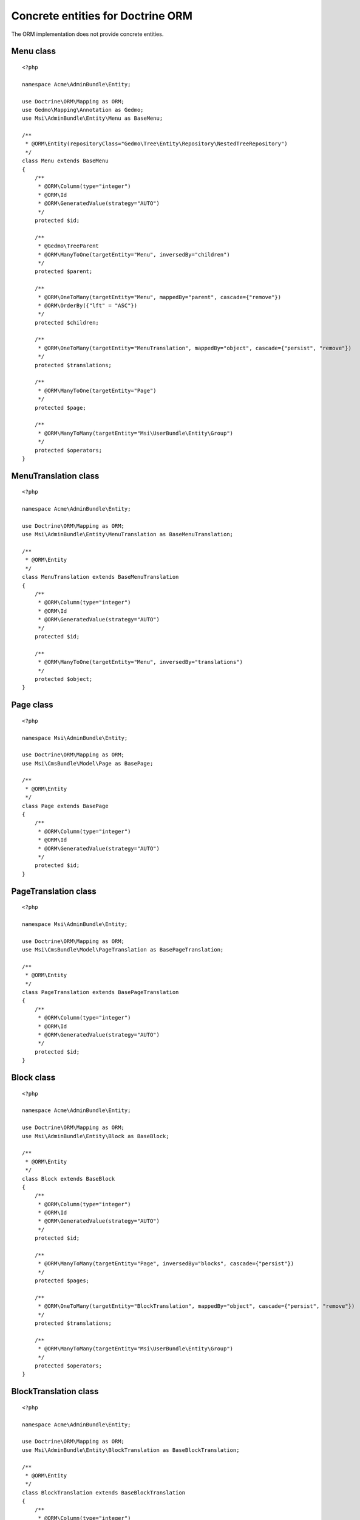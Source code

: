 Concrete entities for Doctrine ORM
==================================

The ORM implementation does not provide concrete entities.

Menu class
-------------

::

    <?php

    namespace Acme\AdminBundle\Entity;

    use Doctrine\ORM\Mapping as ORM;
    use Gedmo\Mapping\Annotation as Gedmo;
    use Msi\AdminBundle\Entity\Menu as BaseMenu;

    /**
     * @ORM\Entity(repositoryClass="Gedmo\Tree\Entity\Repository\NestedTreeRepository")
     */
    class Menu extends BaseMenu
    {
        /**
         * @ORM\Column(type="integer")
         * @ORM\Id
         * @ORM\GeneratedValue(strategy="AUTO")
         */
        protected $id;

        /**
         * @Gedmo\TreeParent
         * @ORM\ManyToOne(targetEntity="Menu", inversedBy="children")
         */
        protected $parent;

        /**
         * @ORM\OneToMany(targetEntity="Menu", mappedBy="parent", cascade={"remove"})
         * @ORM\OrderBy({"lft" = "ASC"})
         */
        protected $children;

        /**
         * @ORM\OneToMany(targetEntity="MenuTranslation", mappedBy="object", cascade={"persist", "remove"})
         */
        protected $translations;

        /**
         * @ORM\ManyToOne(targetEntity="Page")
         */
        protected $page;

        /**
         * @ORM\ManyToMany(targetEntity="Msi\UserBundle\Entity\Group")
         */
        protected $operators;
    }

MenuTranslation class
-------------

::

    <?php

    namespace Acme\AdminBundle\Entity;

    use Doctrine\ORM\Mapping as ORM;
    use Msi\AdminBundle\Entity\MenuTranslation as BaseMenuTranslation;

    /**
     * @ORM\Entity
     */
    class MenuTranslation extends BaseMenuTranslation
    {
        /**
         * @ORM\Column(type="integer")
         * @ORM\Id
         * @ORM\GeneratedValue(strategy="AUTO")
         */
        protected $id;

        /**
         * @ORM\ManyToOne(targetEntity="Menu", inversedBy="translations")
         */
        protected $object;
    }

Page class
-------------

::

    <?php

    namespace Msi\AdminBundle\Entity;

    use Doctrine\ORM\Mapping as ORM;
    use Msi\CmsBundle\Model\Page as BasePage;

    /**
     * @ORM\Entity
     */
    class Page extends BasePage
    {
        /**
         * @ORM\Column(type="integer")
         * @ORM\Id
         * @ORM\GeneratedValue(strategy="AUTO")
         */
        protected $id;
    }

PageTranslation class
-------------

::

    <?php

    namespace Msi\AdminBundle\Entity;

    use Doctrine\ORM\Mapping as ORM;
    use Msi\CmsBundle\Model\PageTranslation as BasePageTranslation;

    /**
     * @ORM\Entity
     */
    class PageTranslation extends BasePageTranslation
    {
        /**
         * @ORM\Column(type="integer")
         * @ORM\Id
         * @ORM\GeneratedValue(strategy="AUTO")
         */
        protected $id;
    }

Block class
-------------

::

    <?php

    namespace Acme\AdminBundle\Entity;

    use Doctrine\ORM\Mapping as ORM;
    use Msi\AdminBundle\Entity\Block as BaseBlock;

    /**
     * @ORM\Entity
     */
    class Block extends BaseBlock
    {
        /**
         * @ORM\Column(type="integer")
         * @ORM\Id
         * @ORM\GeneratedValue(strategy="AUTO")
         */
        protected $id;

        /**
         * @ORM\ManyToMany(targetEntity="Page", inversedBy="blocks", cascade={"persist"})
         */
        protected $pages;

        /**
         * @ORM\OneToMany(targetEntity="BlockTranslation", mappedBy="object", cascade={"persist", "remove"})
         */
        protected $translations;

        /**
         * @ORM\ManyToMany(targetEntity="Msi\UserBundle\Entity\Group")
         */
        protected $operators;
    }

BlockTranslation class
-------------

::

    <?php

    namespace Acme\AdminBundle\Entity;

    use Doctrine\ORM\Mapping as ORM;
    use Msi\AdminBundle\Entity\BlockTranslation as BaseBlockTranslation;

    /**
     * @ORM\Entity
     */
    class BlockTranslation extends BaseBlockTranslation
    {
        /**
         * @ORM\Column(type="integer")
         * @ORM\Id
         * @ORM\GeneratedValue(strategy="AUTO")
         */
        protected $id;

        /**
         * @ORM\ManyToOne(targetEntity="Block", inversedBy="translations")
         */
        protected $object;
    }

Site class
-------------

::

    <?php

    namespace Acme\AdminBundle\Entity;

    use Doctrine\ORM\Mapping as ORM;
    use Msi\AdminBundle\Entity\Site as BaseSite;

    /**
     * @ORM\Entity
     */
    class Site extends BaseSite
    {
        /**
         * @ORM\Column(type="integer")
         * @ORM\Id
         * @ORM\GeneratedValue(strategy="AUTO")
         */
        protected $id;

        /**
         * @ORM\OneToMany(targetEntity="SiteTranslation", mappedBy="object", cascade={"persist", "remove"})
         */
        protected $translations;
    }

SiteTranslation class
-------------

::

    <?php

    namespace Acme\AdminBundle\Entity;

    use Doctrine\ORM\Mapping as ORM;
    use Msi\AdminBundle\Entity\SiteTranslation as BaseSiteTranslation;

    /**
     * @ORM\Entity
     */
    class SiteTranslation extends BaseSiteTranslation
    {
        /**
         * @ORM\Column(type="integer")
         * @ORM\Id
         * @ORM\GeneratedValue(strategy="AUTO")
         */
        protected $id;

        /**
         * @ORM\ManyToOne(targetEntity="Site", inversedBy="translations")
         */
        protected $object;
    }

Configure your application::

    msi_admin:
        site_class: Acme\AdminBundle\Entity\Site
        menu_class: Acme\AdminBundle\Entity\Menu
        page_class: Acme\AdminBundle\Entity\Page
        block_class: Acme\AdminBundle\Entity\Block
